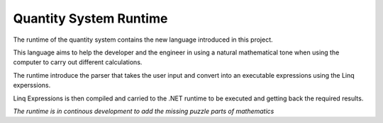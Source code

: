 Quantity System Runtime
=======================

The runtime of the quantity system contains the new language introduced in this project.

This language aims to help the developer and the engineer in using a natural mathematical tone when using the computer to carry out different calculations.

The runtime introduce the parser that takes the user input and convert into an executable expressions using the Linq experssions.

Linq Expressions is then compiled and carried to the .NET runtime to be executed and getting back the required results.



*The runtime is in continous development to add the missing puzzle parts of mathematics*

